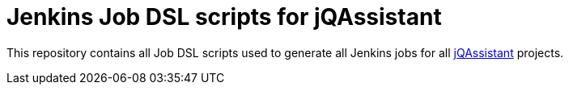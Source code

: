 # Jenkins Job DSL scripts for jQAssistant

This repository contains all Job DSL scripts
used to generate all Jenkins jobs for all
http://jqassistant.org[jQAssistant^] projects.

